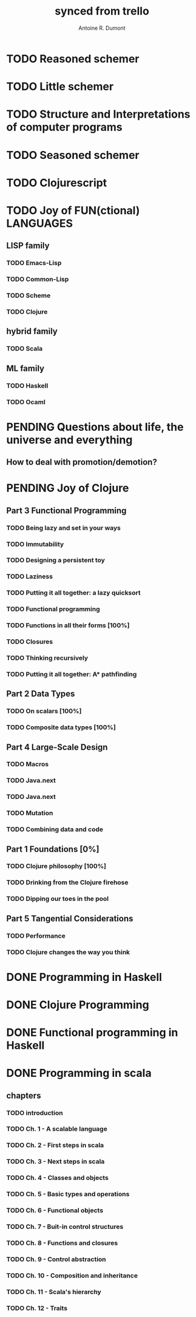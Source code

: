 #+property: board-name    api test board
#+property: board-id      51d99bbc1e1d8988390047f2
#+property: TODO 51d99bbc1e1d8988390047f3
#+property: IN-PROGRESS 51d99bbc1e1d8988390047f4
#+property: DONE 51d99bbc1e1d8988390047f5
#+property: PENDING 51e53898ea3d1780690015ca
#+property: DELEGATED 51e538a89c05f1e25c0027c6
#+property: FAIL 51e538a26f75d07902002d25
#+property: CANCELLED 51e538e6c7a68fa0510014ee
#+TODO: TODO IN-PROGRESS DONE | PENDING DELEGATED FAIL CANCELLED
#+title: synced from trello
#+author: Antoine R. Dumont

* TODO Reasoned schemer
:PROPERTIES:
:END:
* TODO Little schemer
:PROPERTIES:
:END:
* TODO Structure and Interpretations of computer programs
:PROPERTIES:
:END:
* TODO Seasoned schemer
:PROPERTIES:
:END:
* TODO Clojurescript
:PROPERTIES:
:END:
* TODO Joy of FUN(ctional) LANGUAGES
:PROPERTIES:
:END:
** LISP family
:PROPERTIES:
:END:
*** TODO Emacs-Lisp
:PROPERTIES:
:END:
*** TODO Common-Lisp
:PROPERTIES:
:END:
*** TODO Scheme
:PROPERTIES:
:END:
*** TODO Clojure
:PROPERTIES:
:END:
** hybrid family
:PROPERTIES:
:END:
*** TODO Scala
:PROPERTIES:
:END:
** ML family
:PROPERTIES:
:END:
*** TODO Haskell
:PROPERTIES:
:END:
*** TODO Ocaml
:PROPERTIES:
:END:
* PENDING Questions about life, the universe and everything
:PROPERTIES:
:END:
** How to deal with promotion/demotion?
:PROPERTIES:
:END:
* PENDING Joy of Clojure
:PROPERTIES:
:END:
** Part 3 Functional Programming
:PROPERTIES:
:END:
*** TODO Being lazy and set in your ways
:PROPERTIES:
:END:
*** TODO Immutability
:PROPERTIES:
:END:
*** TODO Designing a persistent toy
:PROPERTIES:
:END:
*** TODO Laziness
:PROPERTIES:
:END:
*** TODO Putting it all together: a lazy quicksort
:PROPERTIES:
:END:
*** TODO Functional programming
:PROPERTIES:
:END:
*** TODO Functions in all their forms [100%]
:PROPERTIES:
:END:
*** TODO Closures
:PROPERTIES:
:END:
*** TODO Thinking recursively
:PROPERTIES:
:END:
*** TODO Putting it all together: A* pathfinding
:PROPERTIES:
:END:
** Part 2 Data Types
:PROPERTIES:
:END:
*** TODO On scalars [100%]
:PROPERTIES:
:END:
*** TODO Composite data types [100%]
:PROPERTIES:
:END:
** Part 4 Large-Scale Design
:PROPERTIES:
:END:
*** TODO Macros
:PROPERTIES:
:END:
*** TODO Java.next
:PROPERTIES:
:END:
*** TODO Java.next
:PROPERTIES:
:END:
*** TODO Mutation
:PROPERTIES:
:END:
*** TODO Combining data and code
:PROPERTIES:
:END:
** Part 1 Foundations [0%]
:PROPERTIES:
:END:
*** TODO Clojure philosophy [100%]
:PROPERTIES:
:END:
*** TODO Drinking from the Clojure firehose
:PROPERTIES:
:END:
*** TODO Dipping our toes in the pool
:PROPERTIES:
:END:
** Part 5 Tangential Considerations
:PROPERTIES:
:END:
*** TODO Performance
:PROPERTIES:
:END:
*** TODO Clojure changes the way you think
:PROPERTIES:
:END:
* DONE Programming in Haskell
:PROPERTIES:
:END:
* DONE Clojure Programming
:PROPERTIES:
:END:
* DONE Functional programming in Haskell
:PROPERTIES:
:END:
* DONE Programming in scala
:PROPERTIES:
:END:
** chapters
:PROPERTIES:
:END:
*** TODO introduction
:PROPERTIES:
:END:
*** TODO Ch. 1 - A scalable language
:PROPERTIES:
:END:
*** TODO Ch. 2 - First steps in scala
:PROPERTIES:
:END:
*** TODO Ch. 3 - Next steps in scala
:PROPERTIES:
:END:
*** TODO Ch. 4 - Classes and objects
:PROPERTIES:
:END:
*** TODO Ch. 5 - Basic types and operations
:PROPERTIES:
:END:
*** TODO Ch. 6 - Functional objects
:PROPERTIES:
:END:
*** TODO Ch. 7 - Buit-in control structures
:PROPERTIES:
:END:
*** TODO Ch. 8 - Functions and closures
:PROPERTIES:
:END:
*** TODO Ch. 9 - Control abstraction
:PROPERTIES:
:END:
*** TODO Ch. 10 - Composition and inheritance
:PROPERTIES:
:END:
*** TODO Ch. 11 - Scala's hierarchy
:PROPERTIES:
:END:
*** TODO Ch. 12 - Traits
:PROPERTIES:
:END:
